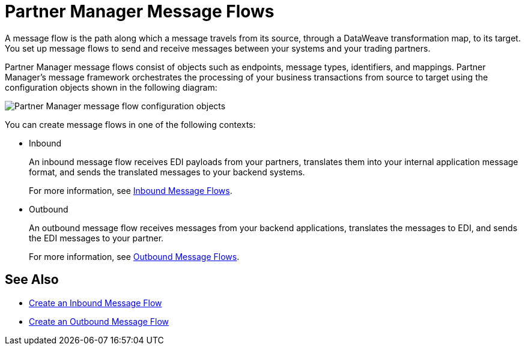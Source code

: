 = Partner Manager Message Flows

A message flow is the path along which a message travels from its source, through a DataWeave transformation map, to its target. You set up message flows to send and receive messages between your systems and your trading partners.

Partner Manager message flows consist of objects such as endpoints, message types, identifiers, and mappings. Partner Manager’s message framework orchestrates the processing of your business transactions from source to target using the configuration objects shown in the following diagram:

image::pm-message-flow.png[Partner Manager message flow configuration objects]

You can create message flows in one of the following contexts:

* Inbound
+
An inbound message flow receives EDI payloads from your partners, translates them into your internal application message format, and sends the translated messages to your backend systems.
+
For more information, see xref:inbound-message-flows.adoc[Inbound Message Flows].
+
* Outbound
+
An outbound message flow receives messages from your backend applications, translates the messages to EDI, and sends the EDI messages to your partner.
+
For more information, see xref:outbound-message-flows.adoc[Outbound Message Flows].

== See Also

* xref:create-inbound-message-flow.adoc[Create an Inbound Message Flow]
* xref:create-outbound-message-flow.adoc[Create an Outbound Message Flow]
